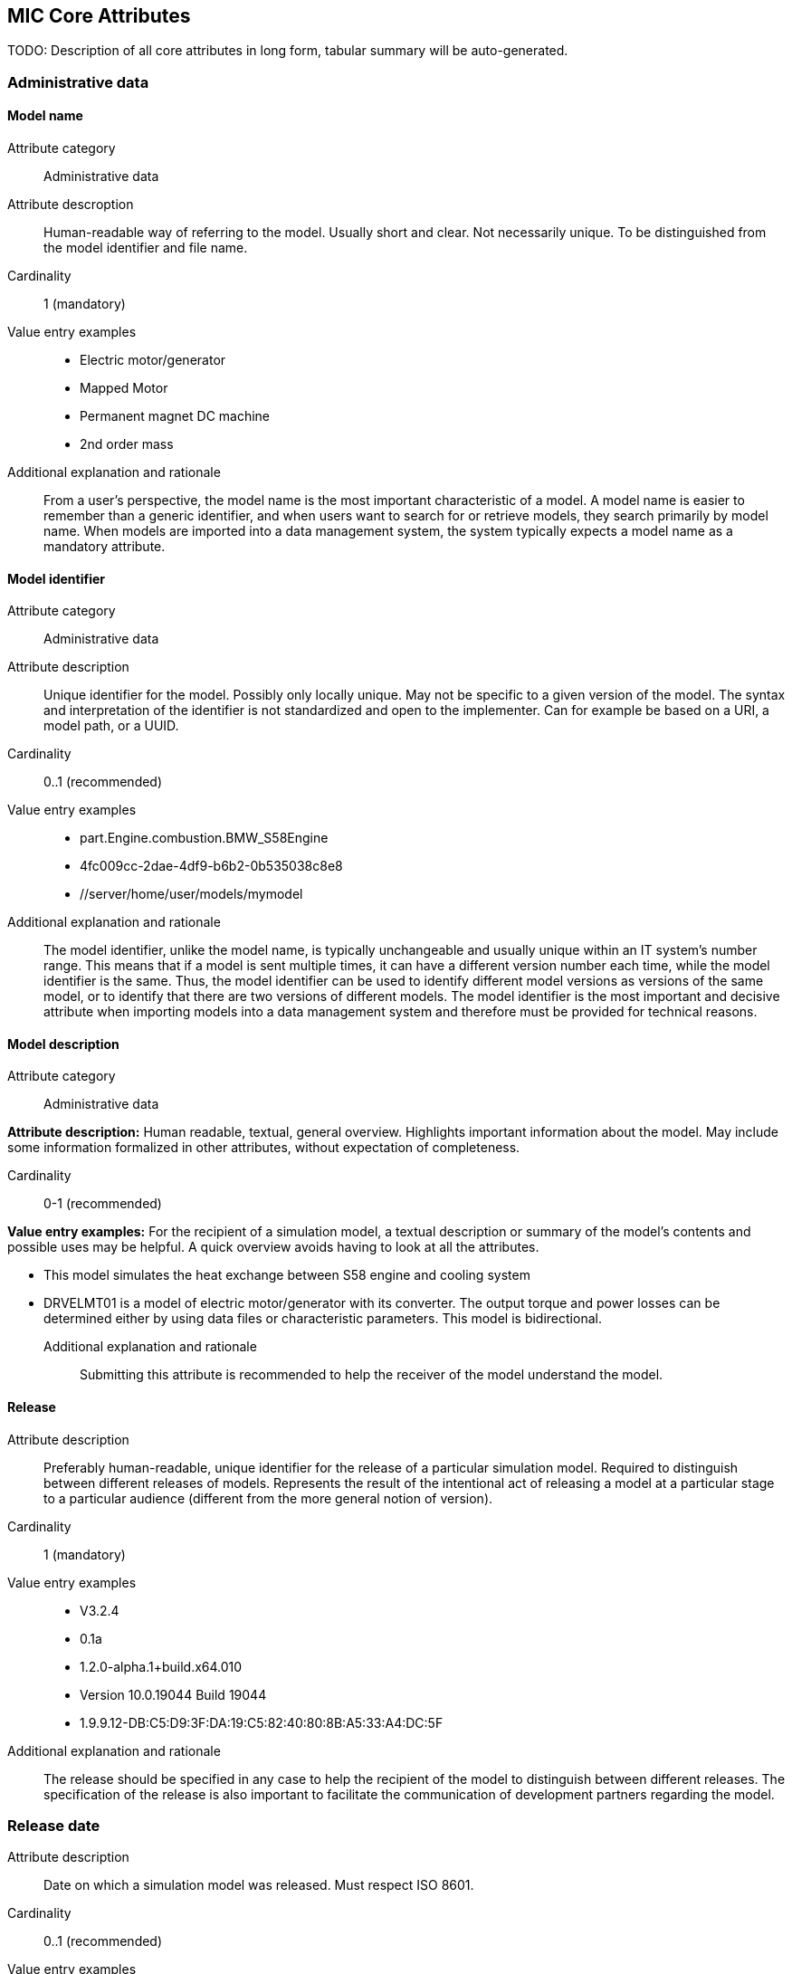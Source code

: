 == MIC Core Attributes [[mic-core-attributes]]

TODO: Description of all core attributes in long form, tabular summary will be auto-generated.

=== Administrative data

==== Model name

Attribute category:: Administrative data

Attribute descroption:: Human-readable way of referring to the model. Usually short and clear. Not necessarily unique. To be distinguished from the model identifier and file name.

Cardinality:: 1 (mandatory)

Value entry examples::

* Electric motor/generator

* Mapped Motor

* Permanent magnet DC machine

* 2nd order mass

Additional explanation and rationale:: From a user's perspective, the model name is the most important characteristic of a model. A model name is easier to remember than a generic identifier, and when users want to search for or retrieve models, they search primarily by model name. When models are imported into a data management system, the system typically expects a model name as a mandatory attribute. 

==== Model identifier

Attribute category:: Administrative data

Attribute description:: Unique identifier for the model. Possibly only locally unique. May not be specific to a given version of the model. The syntax and interpretation of the identifier is not standardized and open to the implementer. Can for example be based on a URI, a model path, or a UUID.

Cardinality:: 0..1 (recommended)

Value entry examples::

* part.Engine.combustion.BMW_S58Engine

* 4fc009cc-2dae-4df9-b6b2-0b535038c8e8

* //server/home/user/models/mymodel

Additional explanation and rationale:: The model identifier, unlike the model name, is typically unchangeable and usually unique within an IT system's number range. This means that if a model is sent multiple times, it can have a different version number each time, while the model identifier is the same. Thus, the model identifier can be used to identify different model versions as versions of the same model, or to identify that there are two versions of different models. The model identifier is the most important and decisive attribute when importing models into a data management system and therefore must be provided for technical reasons.

==== Model description

Attribute category:: Administrative data

*Attribute description:* Human readable, textual, general overview. Highlights important information about the model. May include some information formalized in other attributes, without expectation of completeness. 

Cardinality:: 0-1 (recommended)

*Value entry examples:* For the recipient of a simulation model, a textual description or summary of the model's contents and possible uses may be helpful. A quick overview avoids having to look at all the attributes.

* This model simulates the heat exchange between S58 engine and cooling system

* DRVELMT01 is a model of electric motor/generator with its converter. The output torque and power losses can be determined either by using data files or  characteristic parameters. This model is bidirectional.

Additional explanation and rationale:: Submitting this attribute is recommended to help the receiver of the model understand the model.

==== Release 

Attribute description:: Preferably human-readable, unique identifier for the release of a particular simulation model. Required to distinguish between different releases of models. Represents the result of the intentional act of releasing a model at a particular stage to a particular audience (different from the more general notion of version).

Cardinality:: 1 (mandatory)

Value entry examples::

* V3.2.4
* 0.1a
* 1.2.0-alpha.1+build.x64.010
* Version 10.0.19044 Build 19044
* 1.9.9.12-DB:C5:D9:3F:DA:19:C5:82:40:80:8B:A5:33:A4:DC:5F


Additional explanation and rationale:: The release should be specified in any case to help the recipient of the model to distinguish between different releases. The specification of the release is also important to facilitate the communication of development partners regarding the model.

=== Release date

Attribute description::  Date on which a simulation model was released. Must respect ISO 8601.

Cardinality:: 0..1 (recommended)

Value entry examples::

* 2023-03-27T12:27:04Z

Additional explanation and rationale:: If there are multiple releases of a model and the releases do not differ in name, the release date is often a helpful differentiator. It may also be possible to determine which release is the most recent. Therefore, it is recommended to include the release date to assist the recipients of the release.

=== Release type

Attribute description::  Relates to the maturity of the model. To be distinguished from a changing status (e.g. outdated). Fixed at the time of the release and not changing. Allows the receiver to evaluate the usage limitations of a given release (e.g. a prelease shall not be used for final system validation).

Cardinality:: 0..1 (recommended)

Value entry examples::

* internal-release

* pre-release

* * production release

* only for demonstration

* *_Bad examples:_* outdated, optimization model

Additional explanation and rationale:: Specifying the release type gives the receiver of the release an indication of the status that the sender of the release assigns to the release.

=== Model supplier

Attribute description::  The responsible body and, if applicable, organizational unit within the body, that is responsible for supplying the model. Can be different from the owner or the creator of the model. Should be defined in a durable way, avoiding for example specific people names.  Relevant personal data protection guidelines should be takend into account. In case of model assembly, responsible of the overall assembly.

Cardinality:: 1 (mandatory)

Value entry examples::

* company Z, department SD

* company-Z-models@dd.com

* www.company-Z/models

* personal data, e.g. company Z, Peter Miller can be problem

Additional explanation and rationale:: The attribute is classified as mandatory because it is very important to know who provided the model, and because it is important to be able to contact the model provider in case of questions about the model. Otherwise, the use of the model may be made very difficult or even impossible.



=== Model confidentiality level

Attribute description::  Protection level to apply to the model. Does not specify the organizational scope. Does not define what a receiver is allowed to do or is not allowed to do. Values should be "0: public", "1: internal", "2: confidential" or "3: strictly confidential".  Additional processes and tools are required to ensure confidentiality.

Note: Reference to ISO/IEC 27010:2015

Cardinality:: 1 (mandatory)

Value entry examples::

* 0: public
* 1: internal
* 2: confidential 
* 3: strictly confidential

Additional explanation and rationale:: While trust level specification is less relevant for cross-enterprise model exchange, it is all the more relevant for intra-enterprise sharing. Therefore, it is considered mandatory.

=== Legal restriction

Attribute description::  Defines the rules governing the distribution and usage of the simulation model in the form of an open field: royalties to pay, restriction to noncommercial use, right to modify, related legal contract, etc.

Avoids a special field for licences

Cardinality:: 0..inf (optional)

Value entry examples::

* Company Z confidential
* GPL
* License MIT
* Legal contract #0987654321

Additional explanation and rationale:: Information about legal restrictions can help avoid legal uncertainties in the use of models. However, since such restrictions do not always exist, this attribute is optional.

=== Model purpose

Attribute description::  Purpose for which the model has been built/validated. Free textual field for human-readable description in short words  

Cardinality:: 0..1 (recommended)

Value entry examples::

* Minimization of the maximum value of an engine's energy consumption 

* Evaluation of the average breaking distance under uncertain weather conditions

* Automated driving function validation in an OEM environment at object-list level

* Efficency evaluation of a gear box in combination with a SW-function

Additional explanation and rationale:: Specifying the model purpose is not technically mandatory, but it is one of the most important from a user perspective. Therefore, the model purpose is classified as recommended.

=== Modelled entity

Attribute description::  Name or description of the object represented by the simulation model

Cardinality:: 0..1 (recommended)

Value entry examples::

* Camera
* Gear box type xyz23
* Electrical car, model X, version Y, configuration Z

Additional explanation and rationale:: If something is to be simulated, a simulation model is usually created from a section of the real world. The search for the suitable model for a simulation always takes place in relation to the object to be simulated. Therefore, the Modeled entity attribute is recommended.

=== Modeling choice

Attribute description::  Explanation of the modeling choices, assumptions or simplifications made during implementation of the model. It should include: 

1) effects or phenomena covered  introduced in general terms, such as vibration of thermal effects, and detailed;

2) how they are covered (in an acausal approach, with a look-up table based on experimental data, etc.).

3) typical keywords which permit to facilitate information retrieval (e.g. “Causal”, “Acausal”, “Bond graph”, “Transfer function”).

Cardinality:: 0..inf (recommended)

Value entry examples::

Note: As this attribute can have multiple values, some of the examples below could apply together to the same model:

* Sensor model is purely object-list driven

* Weather effects are not modelled.

* Typical hydraulic fluid is used, the medium is isotropic

* Acausal thermal and electrical modelling with through and accross variables

* The car is represented as a single track model

* The motor is modeled with a look-up table based on experimental data 

Additional explanation and rationale:: Information about the modeling choice helps to understand, how the model was created and to decide weather these comply to the intended usage of the model in a certain use case. Hence, it is recommended to Provide thes information to a recepient. 

=== Modeling limitations

Attribute description::  Restrictions on the use of the model within the given scope of the model purpose that are not self-evident or not immediately apparent to a user (e.g. when the model provides an incorrect result). 

Cardinality:: 0..inf (recommended)

Value entry examples::

* The model is only valid between 0 and 50 degrees

* Not real-time capable

* The model provides incorrect results at low speeds

* Eddy currents are neglected

* Thermal effects are not considered

Additional explanation and rationale:: The meaning of this attribute is similar to that of the Model Purpose attribute. When searching for a model, it is important to know what the model is intended to do, but it is also important to know what the model is not intended to do. Therefore, the use of this attribute will recommend what it is 

=== Model classification

Attribute description::  Classifications of the model in terms, for example, of physics, engineering or implementation. Can refer to standard or locally standard schemes. It is recommended to refer to a scheme with the reverse domain notation prefix.

Cardinality:: 0..inf (recommended)

Value entry examples::

* Linear

* org.modelica.causality.acausal

* org.iso.is11010-1.vhm.2-1

Additional explanation and rationale:: The use of the attribute is recommended because further properties of the model may be transported via the classifications. However, the use basically depends on whether further properties are to be described.

=== Verification status

Attribute description::  Indicates whether a given verification procedure has been followed to successfully reach verification criteria. Verification permits to confirm that a simulation technically works (code without bug, convergence of discretized models, etc.).

Cardinality:: 0..1 (recommended)

Value entry examples::

* has been verified

* has not be verified

Additional explanation and rationale:: Knowing he verification status is essential to decide about trusting the model quality with respect to the given specification. Hence, it is recommended to provuide the status if, available.

=== Validation status

Attribute description::  Indicates whether a given validation procedure has been followed to successfully reach validation criteria. Validation permits to confirm that a simulation fulfills user needs. For example, validation permits to confirm that a simulation is close enough (which depends on the user needs) to a reference.

Cardinality:: 0..1 (recommended)

Value entry examples::

* has been validated

* has not been validated

* validated with limitations

Additional explanation and rationale:: Knowing he validation status is essential to decide about trusting the model quality with respect to the intended usesage of the model. Hence, it is recommended to provuide the status if, available.

=== Verification & Validation procedure and criteria

Attribute description:: Steps and methods followed as well as criteria to reach. Verification and validation can be covered together or separately.

Cardinality:: 0..inf (recommended)

Value entry examples::

* ASME VV10

* ASME VV40

* Scale 2 of he NASA verification scale

* Turing Test

* Graphical Comparisons 

* Boundary Analysis

Additional explanation and rationale:: A Inspecting the criteria may help deciding wheather the validation and verification citeria applied fulfill the expectatioons in detail with respect to the intended usage in a certain use case. Hence, it is recommended to provuide the ceteria if, available.

=== Verification & Validation report

Attribute description:: Reports describing the results of the verification and validation. Verification and validation can be covered together or separately. Can be summaries, to facilitate communication and distribution.

Typically, it is a link to a report.

Cardinality:: 0..inf (recommended)

Value entry examples::

* link Report XS

Additional explanation and rationale:: A Inspecting the reports may help deciding wheather the validation and verification fulfill the expectatioons in detail with respect to the intended usage in a certain use case. Hence, it is recommended to provuide the report if, available.

